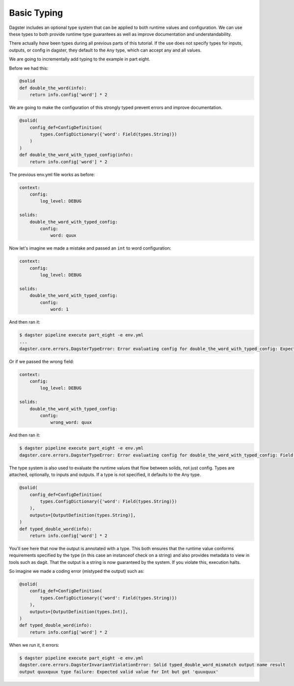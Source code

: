 Basic Typing
------------

Dagster includes an optional type system that can be applied to both runtime values
and configuration. We can use these types to both provide runtime type guarantees
as well as improve documentation and understandability.

There actually *have* been types during all previous parts of this tutorial. If the
use does not specify types for inputs, outputs, or config in dagster, they default
to the ``Any`` type, which can accept any and all values.

We are going to incrementally add typing to the example in part eight.

Before we had this:

.. code-block:: python

    @solid
    def double_the_word(info):
        return info.config['word'] * 2

We are going to make the configuration of this strongly typed prevent errors and improve
documentation.

.. code-block:: python

    @solid(
        config_def=ConfigDefinition(
            types.ConfigDictionary({'word': Field(types.String)})
        )
    )
    def double_the_word_with_typed_config(info):
        return info.config['word'] * 2

The previous env.yml file works as before:

.. code-block:: yaml

    context:
        config:
            log_level: DEBUG

    solids:
        double_the_word_with_typed_config:
            config:
                word: quux

Now let's imagine we made a mistake and passed an ``int`` to word configuration:

.. code-block:: yaml

    context:
        config:
            log_level: DEBUG

    solids:
        double_the_word_with_typed_config:
            config:
                word: 1

And then ran it:

.. code-block:: sh

    $ dagster pipeline execute part_eight -e env.yml
    ...
    dagster.core.errors.DagsterTypeError: Error evaluating config for double_the_word_with_typed_config: Expected valid value for String but got 1

Or if we passed the wrong field:

.. code-block:: yaml

    context:
        config:
            log_level: DEBUG

    solids:
        double_the_word_with_typed_config:
            config:
                wrong_word: quux

And then ran it:

.. code-block:: sh

    $ dagster pipeline execute part_eight -e env.yml
    dagster.core.errors.DagsterTypeError: Error evaluating config for double_the_word_with_typed_config: Field wrong_word not found. Defined fields: {'word'}

The type system is also used to evaluate the runtime values that flow between solids,
not just config. Types are attached, optionally, to inputs and outputs. If a type is not
specified, it defaults to the Any type.

.. code-block:: python

    @solid(
        config_def=ConfigDefinition(
            types.ConfigDictionary({'word': Field(types.String)})
        ),
        outputs=[OutputDefinition(types.String)],
    )
    def typed_double_word(info):
        return info.config['word'] * 2

You'll see here that now the output is annotated with a type. This both ensures
that the runtime value conforms requirements specified by the type (in this case
an instanceof check on a string) and also provides metadata to view in tools such
as dagit. That the output is a string is now guaranteed by the system. If you
violate this, execution halts.

So imagine we made a coding error (mistyped the output) such as:

.. code-block:: python

    @solid(
        config_def=ConfigDefinition(
            types.ConfigDictionary({'word': Field(types.String)})
        ),
        outputs=[OutputDefinition(types.Int)],
    )
    def typed_double_word(info):
        return info.config['word'] * 2

When we run it, it errors:

.. code-block:: sh

    $ dagster pipeline execute part_eight -e env.yml
    dagster.core.errors.DagsterInvariantViolationError: Solid typed_double_word_mismatch output name result
    output quuxquux type failure: Expected valid value for Int but got 'quuxquux'


